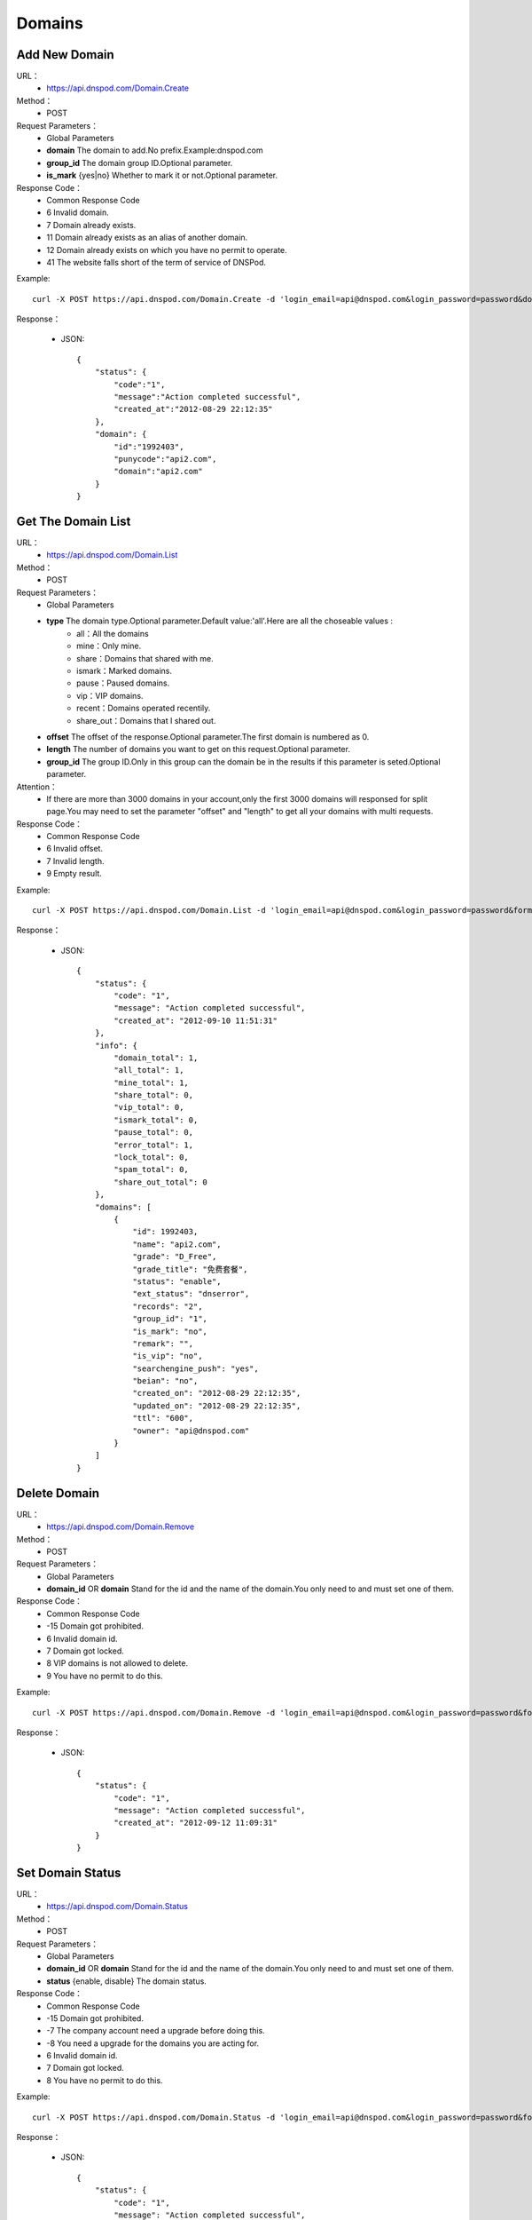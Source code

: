 Domains
=======

Add New Domain
--------------
URL：
    * https://api.dnspod.com/Domain.Create
Method：
    * POST
Request Parameters：
    * Global Parameters
    * **domain** The domain to add.No prefix.Example:dnspod.com
    * **group_id** The domain group ID.Optional parameter.
    * **is_mark** {yes|no} Whether to mark it or not.Optional parameter.
Response Code：
    * Common Response Code
    * 6 Invalid domain.
    * 7 Domain already exists.
    * 11 Domain already exists as an alias of another domain.
    * 12 Domain already exists on which you have no permit to operate.
    * 41 The website falls short of the term of service of DNSPod.

Example::

    curl -X POST https://api.dnspod.com/Domain.Create -d 'login_email=api@dnspod.com&login_password=password&domain=api2.com&format=json'

Response：

    * JSON::
        
        {
            "status": {
                "code":"1",
                "message":"Action completed successful",
                "created_at":"2012-08-29 22:12:35"
            },
            "domain": {
                "id":"1992403",
                "punycode":"api2.com",
                "domain":"api2.com"
            }
        }


Get The Domain List
-------------------
URL：
    * https://api.dnspod.com/Domain.List
Method：
    * POST
Request Parameters：
    * Global Parameters
    * **type** The domain type.Optional parameter.Default value:'all'.Here are all the choseable values :
        * all：All the domains
        * mine：Only mine.
        * share：Domains that shared with me.
        * ismark：Marked domains.
        * pause：Paused domains.
        * vip：VIP domains.
        * recent：Domains operated recentily.
        * share_out：Domains that I shared out.
    * **offset** The offset of the response.Optional parameter.The first domain is numbered as 0.
    * **length** The number of domains you want to get on this request.Optional parameter.
    * **group_id** The group ID.Only in this group can the domain be in the results if this parameter is seted.Optional parameter.
Attention：
    * If there are more than 3000 domains in your account,only the first 3000 domains will responsed for split page.You may need to set the parameter "offset" and "length" to get all your domains with multi requests.
Response Code：
    * Common Response Code
    * 6 Invalid offset.
    * 7 Invalid length.
    * 9 Empty result.

Example::
    
    curl -X POST https://api.dnspod.com/Domain.List -d 'login_email=api@dnspod.com&login_password=password&format=json'

Response：

   * JSON::

        {
            "status": {
                "code": "1",
                "message": "Action completed successful",
                "created_at": "2012-09-10 11:51:31"
            },
            "info": {
                "domain_total": 1,
                "all_total": 1,
                "mine_total": 1,
                "share_total": 0,
                "vip_total": 0,
                "ismark_total": 0,
                "pause_total": 0,
                "error_total": 1,
                "lock_total": 0,
                "spam_total": 0,
                "share_out_total": 0
            },
            "domains": [
                {
                    "id": 1992403,
                    "name": "api2.com",
                    "grade": "D_Free",
                    "grade_title": "免费套餐",
                    "status": "enable",
                    "ext_status": "dnserror",
                    "records": "2",
                    "group_id": "1",
                    "is_mark": "no",
                    "remark": "",
                    "is_vip": "no",
                    "searchengine_push": "yes",
                    "beian": "no",
                    "created_on": "2012-08-29 22:12:35",
                    "updated_on": "2012-08-29 22:12:35",
                    "ttl": "600",
                    "owner": "api@dnspod.com"
                }
            ]
        }    

Delete Domain
-------------
URL：
    * https://api.dnspod.com/Domain.Remove
Method：
    * POST
Request Parameters：
    * Global Parameters
    * **domain_id** OR **domain** Stand for the id and the name of the domain.You only need to and must set one of them.
Response Code：
    * Common Response Code
    * -15 Domain got prohibited.
    * 6 Invalid domain id.
    * 7 Domain got locked.
    * 8 VIP domains is not allowed to delete.
    * 9 You have no permit to do this.

Example::

    curl -X POST https://api.dnspod.com/Domain.Remove -d 'login_email=api@dnspod.com&login_password=password&format=json&domain_id=1992403'
    
Response：

    * JSON::
        
        {
            "status": {
                "code": "1",
                "message": "Action completed successful",
                "created_at": "2012-09-12 11:09:31"
            }
        }

Set Domain Status
-----------------
URL：
    * https://api.dnspod.com/Domain.Status
Method：
    * POST
Request Parameters：
    * Global Parameters
    * **domain_id** OR **domain** Stand for the id and the name of the domain.You only need to and must set one of them.
    * **status** {enable, disable} The domain status.
Response Code：
    * Common Response Code
    * -15 Domain got prohibited.
    * -7 The company account need a upgrade before doing this.
    * -8 You need a upgrade for the domains you are acting for.
    * 6 Invalid domain id.
    * 7 Domain got locked.
    * 8 You have no permit to do this.

Example::

    curl -X POST https://api.dnspod.com/Domain.Status -d 'login_email=api@dnspod.com&login_password=password&format=json&domain_id=2058967&status=disable'

Response：

    * JSON::
            
        {
            "status": {
                "code": "1",
                "message": "Action completed successful",
                "created_at": "2012-09-12 12:02:04"
            }
        }

Get The Domain Information
--------------------------
URL：
    * https://api.dnspod.com/Domain.Info
Method：
    * POST
Request Parameters：
    * Global Parameters
    * **domain_id** OR **domain** Stand for the id and the name of the domain.You only need to and must set one of them.
Response Code：
    * Common Response Code
    * -7 The company account need a upgrade before doing this.
    * -8 You need a upgrade for the domains you are acting for.
    * 6 Invalid domain id.
    * 8 You have no permit to do this.

Example::

    curl -X POST https://api.dnspod.com/Domain.Info  -d 'login_email=api@dnspod.com&login_password=password&format=json&domain_id=2059079'

Response：

    * JSON::
        
        {
            "status": {
                "code": "1",
                "message": "Action completed successful",
                "created_at": "2012-09-12 12:10:16"
            },
            "domain": {
                "id": "2059079",
                "name": "api4.com",
                "punycode": "api4.com",
                "grade": "D_Free",
                "grade_title": "免费套餐",
                "status": "pause",
                "ext_status": "dnserror",
                "records": "9",
                "group_id": "1",
                "is_mark": "no",
                "remark": "",
                "is_vip": "no",
                "searchengine_push": "yes",
                "beian": "no",
                "user_id": "625033",
                "created_on": "2012-09-12 12:05:46",
                "updated_on": "2012-09-12 12:06:12",
                "ttl": "600",
                "owner": "api@dnspod.com"
            }
        } 


Get the Operate Logs of a Domain
--------------------------------
URL：
    * https://api.dnspod.com/Domain.Log
Method：
    * POST
Request Parameters：
    * Global Parameters
    * **domain_id** OR **domain** Stand for the id and the name of the domain.You only need to and must set one of them.
Response Code：
    * Common Response Code
    * -7 The company account need a upgrade before doing this.
    * -8 You need a upgrade for the domains you are acting for.
    * 6 Invalid domain id.
    * 8 You have no permit to do this.

Example::
    
    curl -X POST https://api.dnspod.com/Domain.Log  -d 'login_email=api@dnspod.com&login_password=password&format=json&domain_id=2059079'

Response：

    * JSON::
        
        {
            "status": {
                "code": "1",
                "message": "Action completed successful",
                "created_at": "2012-09-18 17:24:23"
            },
            "log": [
                "2012-09-12 12:07:05: (111.111.111.111) 启用解析 NS 记录 默认 线路 @ 值 f1g1ns1.dnspod.net.",
                "2012-09-12 12:07:04: (111.111.111.111) 启用解析 NS 记录 默认 线路 @ 值 f1g1ns2.dnspod.net. ",
                "2012-09-12 12:07:02: (111.111.111.111) 暂停解析 NS 记录 默认 线路 @ 值 f1g1ns2.dnspod.net. ",
                "2012-09-12 12:06:57: (111.111.111.111) 暂停解析 NS 记录 默认 线路 @ 值 f1g1ns1.dnspod.net. ",
                "2012-09-12 12:06:33(API): (111.111.111.111) 暂停 域名解析",
                "2012-09-12 12:06:12: (111.111.111.111) 添加 CNAME 记录 默认 线路 pop 值 mail.api4.com. ",
                "2012-09-12 12:06:12: (111.111.111.111) 添加 A 记录 默认 线路 shop 值 64.144.7.55 ",
                "2012-09-12 12:06:12: (111.111.111.111) 添加 CNAME 记录 默认 线路 smtp 值 mail.api4.com. ",
                "2012-09-12 12:06:12: (111.111.111.111) 添加 CNAME 记录 默认 线路 webmail 值 webmail.secureserver.net. ",
                "2012-09-12 12:06:11: (111.111.111.111) 添加 A 记录 默认 线路 www 值 64.144.7.51 ",
                "2012-09-12 12:06:11: (111.111.111.111) 添加 A 记录 默认 线路 ftp 值 64.144.7.51 ",
                "2012-09-12 12:06:11: (111.111.111.111) 添加 CNAME 记录 默认 线路 e 值 email.secureserver.net. ",
                "2012-09-12 12:05:46: (111.111.111.111) 添加新域名 api4.com api@dnspod.com(625033)"
            ]
        } 

Push Domain to Search Engine
----------------------------
URL：
    * https://api.dnspod.com/Domain.Searchenginepush
Method：
    * POST
Request Parameters：
    * Global Parameters
    * **domain_id** OR **domain** Stand for the id and the name of the domain.You only need to and must set one of them.
    * **status** {yes,no} Whether to push it.
Response Code：
    * Common Response Code
    * -15 Domain got prohibited.
    * -7 The company account need a upgrade before doing this.
    * -8 You need a upgrade for the domains you are acting for.
    * 6 Invalid domain id.
    * 7 Domain got locked.
    * 8 You have no permit to do this.

Example::

    curl -X POST https://api.dnspod.com/Domain.Searchenginepush -d 'login_email=api@dnspod.com&login_password=password&format=json&domain_id=2059079&status=yes'
    
Response：

    * JSON::
        
        {
            "status": {
                "code": "1",
                "message": "Action completed successful",
                "created_at": "2012-09-18 17:28:44"
            }
        }


Share a Domain
--------------
URL：
    * https://api.dnspod.com/Domainshare.Create
Method：
    * POST
Request Parameters：
    * Global Parameters
    * **domain_id** OR **domain** Stand for the id and the name of the domain.You only need to and must set one of them.
    * **email** The email address with who you want to share.
    * **mode** {r,rw} The share mode."r" stands for "read only",and "rw" stands for "read and write".The default value is "r".
    * **sub_domain** The subsidiary domain you want to share,like "www" or "bbs".Don't set this parameter if you want to share the whole domain.

Response Code：
    * Common Response Code
    * -15 Domain got prohibited.
    * -7 The company account need a upgrade before doing this.
    * -8 You need a upgrade for the domains you are acting for.
    * 6 Invalid domain id.
    * 7 Invalid target email address.
    * 8 The target email address not exists.
    * 9 The share already exists.
    * 10 Your shared number is up to limit.

Example::

    curl -X POST https://api.dnspod.com/Domainshare.Create -d 'login_email=api@dnspod.com&login_password=password&format=json&domain_id=2059079&email=otheruser@dnspod.com&mode=rw'
    
Response：

    * JSON::
        
        {
            "status": {
                "code": "1",
                "message": "Action completed successful",
                "created_at": "2012-09-18 17:47:21"
            }
        }
    
Get Domain Share List
---------------------
URL：
    * https://api.dnspod.com/Domainshare.List
Method：
    * POST
Request Parameters：
    * Global Parameters
    * **domain_id** OR **domain** Stand for the id and the name of the domain.You only need to and must set one of them.
Response Code：
    * Common Response Code
    * -7 The company account need a upgrade before doing this.
    * -8 You need a upgrade for the domains you are acting for.
    * 6 Invalid domain id.
    * 7 No share records.

Example::
    
    curl -X POST https://api.dnspod.com/Domainshare.List -d 'login_email=api@dnspod.com&login_password=password&format=json&domain_id=2059079'

Response：

    * JSON::
        
        {
            "status": {
                "code": "1",
                "message": "Action completed successful",
                "created_at": "2012-09-18 17:51:50"
            },
            "share": [
                {
                    "share_to": "yizerowu@dnspod.com",
                    "mode": "rw",
                    "status": "enabled"
                }
            ],
            "owner": "api@dnspod.com"
        }

Update the Domain Share
-----------------------
URL：
    * https://api.dnspod.com/Domainshare.Modify
Method：
    * POST
Request Parameters：
    * Global Parameters
    * **domain_id** OR **domain** Stand for the id and the name of the domain.You only need to and must set one of them.
    * **email** The original target email address.Don's change it.
    * **mode** {r,rw} Share mode."r" stands for "read only",and "rw" stands for "read and write".The default value is "r".
    * **old_sub_domain** The old subsidiary domain that already shared.This parameter shouldn't be seted if you want to update the domain name.
    * **new_sub_domain** The new subsidiary domain.
Response Code：
    * Common Response Code
    * -15 Domain got prohibited.
    * -7 The company account need a upgrade before doing this.
    * -8 You need a upgrade for the domains you are acting for.
    * 6 Invalid domain id.
    * 7 Invalid email address.
    * 8 The email address not exists.
    * 9 There's no share for this email address.

Example

1. Change a domain's share mode from "rw" to "r"::
        
    curl -X POST https://api.dnspod.com/Domainshare.Modify -d 'login_email=api@dnspod.com&login_password=password&format=json&domain_id=2059079&email=yizerowu@dnspod.com&mode=r'
    
2. Change a domain's share mode from "rw" to "r"::
            
    curl -X POST https://api.dnspod.com/Domainshare.Modify -d 'login_email=api@dnspod.com&login_password=password&format=json&domain_id=2059079&email=yizerowu@dnspod.com&mode=r&old_sub_domain=www&new_sub_domain=www'
    
3. Change a domain's share type from the whole domain to subsidiary domain.::

    curl -X POST https://api.dnspod.com/Domainshare.Modify -d 'login_email=api@dnspod.com&login_password=password&format=json&domain_id=2059079&email=yizerowu@dnspod.com&mode=rw&new_sub_domain=www'
    
4. Change a domain's share type from subsidiary domain to the whole domain.::

    curl -X POST https://api.dnspod.com/Domainshare.Modify -d 'login_email=api@dnspod.com&login_password=password&format=json&domain_id=2059079&email=yizerowu@dnspod.com&mode=rw&old_sub_domain=www'
    
5. Change the subsidiary domain from "www" to "bbs"::

    curl -X POST https://api.dnspod.com/Domainshare.Modify -d 'login_email=api@dnspod.com&login_password=password&format=json&domain_id=2059079&email=yizerowu@dnspod.com&mode=rw&old_sub_domain=www&new_sub_domain=bbs'
    
Response：

   * JSON::
        
        {
            "status": {
                "code": "1",
                "message": "Action completed successful",
                "created_at": "2012-09-18 18:54:18"
            }
        } 

Delete a Domain Share
---------------------
URL：
    *  https://api.dnspod.com/Domainshare.Remove
Method：
    * POST
Request Parameters：
    * Global Parameters
    * **domain_id** OR **domain** Stand for the id and the name of the domain.You only need to and must set one of them.
    * **email** The original email address.
Response Code：
    * Common Response Code
    * -15 Domain got prohibited.
    * -7 The company account need a upgrade before doing this.
    * -8 You need a upgrade for the domains you are acting for.
    * 6 Invalid domain id.
    * 7 Invalid email address.
    * 8 The email address not exists.
    * 9 There's no share for this email address.

Example::
    
    curl -X POST https://api.dnspod.com/Domainshare.Remove -d 'login_email=api@dnspod.com&login_password=password&format=json&domain_id=2059079&email=yizerowu@dnspod.com'

Response：

    * JSON::    
    
        {
            "status": {
                "code": "1",
                "message": "Action completed successful",
                "created_at": "2012-09-18 20:19:20"
            }
        }

Transfer a Domain to Another Account
------------------------------------
URL：
    * https://api.dnspod.com/Domain.Transfer
Method：
    * POST
Request Parameters：
    * Global Parameters
    * **domain_id** OR **domain** Stand for the id and the name of the domain.You only need to and must set one of them.
    * **email** The original email address.
Response Code：
    * Common Response Code
    * -15 Domain got prohibited.
    * -7 The company account need a upgrade before doing this.
    * -8 You need a upgrade for the domains you are acting for.
    * 6 Invalid domain id.
    * 7 Invalid email address.
    * 8 Email address not exists.
    * 9 You cannt transfer it to yourself.
    * 10 You can't transfer a domain from a persional account to a company account.
    * 11 You can't transfer a domain from a company account to a persional account.

Example::
    
    curl -X POST https://api.dnspod.com/Domainshare.Transfer -d 'login_email=api@dnspod.com&login_password=password&format=json&domain_id=2059079&email=yizerowu@dnspod.com'
    
Response：

    * JSON::    
    
        {
            "status": {
                "code": "1",
                "message": "Action completed successful",
                "created_at": "2012-09-18 20:21:33"
            }
        }

Lock a Domain
-------------
URL：
    * https://api.dnspod.com/Domain.Lock
Method：
    * POST
Request Parameters：
    * Global Parameters
    * **domain_id** The domain ID
    * **days** For how many days.
Response Code：
    * Common Response Code
    * -15 Domain got prohibited.
    * -7 The company account need a upgrade before doing this.
    * -8 You need a upgrade for the domains you are acting for.
    * 6 Invalid domain id.
    * 7 You don't have the permission.
    * 8 Wrong parameter "days".
    * 9 The parameter "days" is too big.
    * 21 Domain is already locked.

Example::
    
    curl -X POST https://api.dnspod.com/Domain.Lock -d 'login_email=api@dnspod.com&login_password=password&format=json&domain_id=2059079&days=3'

Response：

    * JSON::
        
        {
            "status": {
                "code": "1",
                "message": "Action completed successful",
                "created_at": "2012-09-18 20:31:13"
            },
            "lock": {
                "domain_id": 2059079,
                "lock_code": "fdd638",
                "lock_end": "2012-09-21"
            }
        }

Lock Status
-----------
URL：
    * https://api.dnspod.com/Domain.Lockstatus
Method：
    * POST
Request Parameters：
    * Global Parameters
    * **domain_id** OR **domain** Stand for the id and the name of the domain.You only need to and must set one of them.
Response Code：
    * Common Response Code
    * -15 Domain got prohibited.
    * -7 The company account need a upgrade before doing this.
    * -8 You need a upgrade for the domains you are acting for.
    * 6 Invalid domain id.
    * 7 The domain is not locked.

Example::
    
    curl -X POST https://api.dnspod.com/Domain.Lockstatus -d 'login_email=api@dnspod.com&login_password=password&format=json&domain_id=2059079'
    
Response：

    * JSON::
        
        {
            "status": {
                "code": "1",
                "message": "Action completed successful",
                "created_at": "2012-09-18 20:35:04"
            },
            "lock": {
                "lock_status": "yes",
                "start_at": "2012-09-18",
                "end_at": "2012-09-21"

            }
        }

Domain Unlock
-------------
URL：
    * https://api.dnspod.com/Domain.Unlock
Method：
    * POST
Request Parameters：
    * Global Parameters
    * **domain_id** OR **domain** Stand for the id and the name of the domain.You only need to and must set one of them.
    * **lock_code** The code that you will get when you lock the domain.
Response Code：
    * Common Response Code
    * -15 Domain got prohibited.
    * -7 The company account need a upgrade before doing this.
    * -8 You need a upgrade for the domains you are acting for.
    * 6 Invalid domain id.
    * 7 You don't have the permission.
    * 8 The domain is not locked.
    * 9 Invalid lock code.

Example::
    
    curl -X POST https://api.dnspod.com/Domain.Unlock -d 'login_email=api@dnspod.com&login_password=password&format=json&domain_id=2059079&lock_code=fdd638'

Response：

    * JSON::
        
        {
            "status": {
                "code": "1",
                "message": "Action completed successful",
                "created_at": "2012-09-18 20:38:58"
            },
            "lock": {
                "lock_status": "yes",
                "start_at": "2012-09-18",
                "end_at": "2012-09-21"
            }
        }

Get Domain Alias List
---------------------
URL：
    * https://api.dnspod.com/Domainalias.List
Method：
    * POST
Request Parameters：
    * Global Parameters
    * **domain_id** OR **domain** Stand for the id and the name of the domain.You only need to and must set one of them.
Response Code：
    * Common Response Code
    * -7 The company account need a upgrade before doing this.
    * -8 You need a upgrade for the domains you are acting for.
    * 6 Invalid domain id.
    * 7 Empty result.

Example::
    
    curl -X POST https://api.dnspod.com/Domainalias.List -d 'login_email=api@dnspod.com&login_password=password&format=json&domain_id=2059079'

Response：

   * JSON::

        {
            "status": {
                "code": "1",
                "message": "Action completed successful",
                "created_at": "2012-09-18 21:11:20"
            },
            "alias": [
                {
                    "id": "18737",
                    "domain": "dnspodapi.com"
                }
            ]
        } 


Add a Domain Alias
------------------
URL：
    * https://api.dnspod.com/Domainalias.Create
Method：
    * POST
Request Parameters：
    * Global Parameters
    * **domain_id** The domain ID.
    * **domain** The domain to bind.Without "www".
Response Code：
    * Common Response Code
    * -15 Domain got prohibited.
    * -7 The company account need a upgrade before doing this.
    * -8 You need a upgrade for the domains you are acting for.
    * 6 Invalid domain id.
    * 7 Invalid domain.
    * 8 The domain is already added.
    * 9 The domain already exists.
    * 10 The number of domains is up to limit.

Example::
    
    curl -X POST https://api.dnspod.com/Domainalias.Create -d 'login_email=api@dnspod.com&login_password=password&format=json&domain_id=2059079&domain=dnspodapi.com'

Response：

    * JSON::
        
        {
            "status": {
                "code": "1",
                "message": "Action completed successful",
                "created_at": "2012-09-18 21:09:57"
            },
            "alias": {
                "id": "18737",
                "punycode": "dnspodapi.com"
            }
        }

Remove a Domain Alias
---------------------
URL：
    * https://api.dnspod.com/Domainalias.Remove
Method：
    * POST
Request Parameters：
    * Global Parameters
    * **domain_id** OR **domain** Stand for the id and the name of the domain.You only need to and must set one of them.
    * **alias_id** The alias id that you will get when you create it.
Response Code：
    * Common Response Code
    * -15 Domain got prohibited.
    * -7 The company account need a upgrade before doing this.
    * -8 You need a upgrade for the domains you are acting for.
    * 6 Invalid domain id.
    * 7 Invalid alias id.

Example::
    
    curl -X POST https://api.dnspod.com/Domainalias.Remove -d 'login_email=api@dnspod.com&login_password=password&format=json&domain_id=2059079&alias_id=18737'

Response：

    * JSON::
        
        {
            "status": {
                "code": "1",
                "message": "Action completed successful",
                "created_at": "2012-09-18 21:15:20"
            }
        }

Get The Domain Group List
-------------------------
URL：
    * https://api.dnspod.com/Domaingroup.List
Method：
    * POST
Request Parameters：
    * Global Parameters
Response Code：
    * Common Response Code

Example::
    
    curl -X POST https://api.dnspod.com/Domaingroup.List -d 'login_email=api@dnspod.com&login_password=password&format=json'
    
Response：

    * JSON::
        
        {
            "status": {
                "code": "1",
                "message": "Action completed successful",
                "created_at": "2012-09-18 21:33:33"
            },
            "groups": [
                {
                    "group_id": 1,
                    "group_name": "默认分组",
                    "group_type": "system",
                    "size": 1
                },
                {
                    "group_id": 2,
                    "group_name": "经常修改",
                    "group_type": "system",
                    "size": null
                },
                {
                    "group_id": 3,
                    "group_name": "很少修改",
                    "group_type": "system",
                    "size": null
                },
                {
                    "group_id": 4,
                    "group_name": "即将到期",
                    "group_type": "system",
                    "size": null
                },
                {
                    "group_id": 5,
                    "group_name": "私人域名",
                    "group_type": "system",
                    "size": null
                },
                {
                    "group_id": 6,
                    "group_name": "公司域名",
                    "group_type": "system",
                    "size": null
                },
                {
                    "group_id": 7,
                    "group_name": "客户域名",
                    "group_type": "system",
                    "size": null
                },
                {
                    "group_id": 8,
                    "group_name": "与我共享",
                    "group_type": "system",
                    "size": null
                }
            ]
        }

Attention：
    * This API only works for VIP accounts while free users will get an error.
    
Add a New Domain Group
----------------------
URL：
    https://api.dnspod.com/Domaingroup.Create
Method：
    * POST
Request Parameters：
    * Global Parameters
    * **group_name** I think you know what this stands for.
Response Code：
    * Common Response Code
    * 7 Invalid group name.
    * 8 The group name already exists.
    * 9 The number of groups is up to limit.

Example::
    
    curl -X POST https://api.dnspod.com/Domaingroup.List -d 'login_email=api@dnspod.com&login_password=password&format=json&group_name=dnspod'

Response：

    * JSON::
        
        {
            "status": {
                "code": "1",
                "message": "Action completed successful",
                "created_at": "2012-09-18 21:41:00"
            },
            "groups": {
                "id": "1985"
            }
        }

Attention：
    * This API only works for VIP accounts while free accounts will get an error.

Update a Domain Group
---------------------
URL：
    https://api.dnspod.com/Domaingroup.Modify
Method：
    * POST
Request Parameters：
    * Global Parameters
    * **group_id** 
    * **group_name** 
Response Code：
    * Common Response Code
    * 6 Invalid group id.
    * 7 Invalid group name.
    * 8 The group name already exists.
    * 9 The number of groups is up to limit.

Example::
    
    curl -X POST https://api.dnspod.com/Domaingroup.Modify -d 'login_email=api@dnspod.com&login_password=password&format=json&group_id=1985&group_name=dnspodgroup'

Response：

    * JSON::

        {
            "status": {
                "code": "1",
                "message": "Action completed successful",
                "created_at": "2012-09-19 10:25:32"
            }
        }
    
Remove a Domain Group
---------------------
URL：
    * https://api.dnspod.com/Domaingroup.Remove
Method：
    * POST
Request Parameters：
    * Global Parameters
    * **group_id**
Response Code：
    * Common Response Code
    * 6 Invalid group id.

Example::
    
    curl -X POST https://api.dnspod.com/Domaingroup.Remove -d 'login_email=api@dnspod.com&login_password=password&format=json&group_id=1985'

Response：

    * JSON::
        
        {
            "status": {
                "code": "1",
                "message": "Action completed successful",
                "created_at": "2012-09-19 10:45:45"
            }
        }
    
Change a Domain's Group
-----------------------
URL：
    * https://api.dnspod.com/Domain.Changegroup
Method：
    * POST
Request Parameters：
    * Global Parameters
    * **domain_id** OR **domain** Stand for the id and the name of the domain.You only need to and must set one of them.
    * **group_id** 
Response Code：
    * Common Response Code
    * 6 Invalid domain id.
    * 7 Invalid group id.

Example::
    
    curl -X POST https://api.dnspod.com/Domain.Changegroup -d 'login_email=api@dnspod.com&login_password=password&format=json&domain_id=2059079&group_id=1985'
    
Response：

   * JSON::
    
        {
            "status": {
                "code": "1",
                "message": "Action completed successful",
                "created_at": "2012-09-23 17:33:01"
            }
        } 

Directions：
    * All the domains shared by others are always put into the group named "Shared With Me" because their group is unchangeable.
    * Only the owner of the domain has the permission to change the domain's group.

Mark a Domain
-------------
URL：
    * https://api.dnspod.com/Domain.Ismark
Method：
    * POST
Request Parameters：
    * Global Parameters
    * **domain_id** OR **domain** Stand for the id and the name of the domain.You only need to and must set one of them.
    * **is_mark** {yes|no} Whether to mark this domain.
Response Code：
    * Common Response Code
    * 6 Invalid domain id.

Example::
    
    curl -X POST https://api.dnspod.com/Domain.Ismark -d 'login_email=api@dnspod.com&login_password=password&format=json&domain_id=2059079&is_mark=yes'

Response：

    * JSON::
        
        {
            "status": {
                "code": "1",
                "message": "Action completed successful",
                "created_at": "2012-09-23 17:42:02"
            }
        }

Remark a Domain
---------------
URL：
    * https://api.dnspod.com/Domain.Remark
Method：
    * POST
Request Parameters：
    * Global Parameters
    * **domain_id** OR **domain** Stand for the id and the name of the domain.You only need to and must set one of them.
    * **remark** The remark information,or empty for deleting.
Response Code：
    * Common Response Code
    * 6 Invalid domain id.

Example::
    
    curl -X POST https://api.dnspod.com/Domain.Remark -d 'login_email=api@dnspod.com&login_password=password&format=json&domain_id=2059079&remark=这个域名需要备注一下'
    
Response：

    * JSON::
        
        {
            "status": {
                "code": "1",
                "message": "Action completed successful",
                "created_at": "2012-09-23 17:50:37"
            }
        }

Get The Domain's Purview
------------------------
URL：
    * https://api.dnspod.com/Domain.Purview
Method：
    * POST
Request Parameters：
    * Global Parameters
    * **domain_id** OR **domain** Stand for the id and the name of the domain.You only need to and must set one of them.
Response Code：
    * Common Response Code
    * 6 Invalid domain id

Example::
    
    curl -X POST https://api.dnspod.com/Domain.Purview -d 'login_email=api@dnspod.com&login_password=password&format=json&domain_id=2059079'
    
Response：

    * JSON::
        
        {
            "status": {
                "code": "1",
                "message": "Action completed successful",
                "created_at": "2012-09-23 17:51:25"
            },
            "purview": [
                {
                    "name": "URL转发条数",
                    "value": 10
                },
                {
                    "name": "NS记录条数",
                    "value": 99999
                },
                {
                    "name": "AAAA记录条数",
                    "value": 99999
                },
                {
                    "name": "SRV记录条数",
                    "value": 10
                },
                {
                    "name": "域名别名绑定个数",
                    "value": 3
                },
                {
                    "name": "域名锁定天数",
                    "value": 30
                },
                {
                    "name": "域名共享个数",
                    "value": 2
                },
                {
                    "name": "子域名级数",
                    "value": 3
                },
                {
                    "name": "泛解析级数",
                    "value": 2
                },
                {
                    "name": "负载均衡数量",
                    "value": 4
                },
                {
                    "name": "记录TTL最低",
                    "value": 120
                },
                {
                    "name": "混合泛解析支持",
                    "value": "no"
                },
                {
                    "name": "增强线路类型",
                    "value": "yes"
                },
                {
                    "name": "分省线路类型",
                    "value": "no"
                },
                {
                    "name": "分大洲线路类型",
                    "value": "no"
                }
            ]
        }

Directions:
    * Store it when you get it instead of get this with API everytime you need it.This is something rarely change.

Get the Email Address Needed to Get Domain Back
-----------------------------------------------
URL：
    * https://api.dnspod.com/Domain.Acquire
Method：
    * POST
Request Parameters：
    * Global Parameters
    * **domain** The domain you want to get back.
Response Code：
    * Common Response Code
    * 6 Invalid domain
    * 7 No Chinese character allowed in the domain.
    * 8 Invalid domain.
    * 9 Domains that end with ".tk" are not supported.No offence.
    * 10 Domain not exists.
    * 11 Domain got prohibited.
    * 12 Domain got locked.
    * 13 You can't get a domain back from a company account to a persional account.
    * 14 You can't get a domain back from a persional account to a company account.
    * 15 Fail to get email address.Maybe there's something wrong with the network or the domain doesn't support.

Example::
    
    curl -X POST https://api.dnspod.com/Domain.Acquire -d 'login_email=api@dnspod.com&login_password=password&format=json&domain=api4.com'
    
Response：

    * JSON::
        
        {
            "status": {
                "code": "1",
                "message": "Action completed successful",
                "created_at": "2012-09-23 18:00:05"
            },
            "emails": [
                "support@namecheap.com",
                "e31d739cb2824a5f80d7b90848a195d8.protect@whoisguard.com"
            ]
        }

Send Verify Code for Getting Domain Back
----------------------------------------
URL：
    *  https://api.dnspod.com/Domain.Acquiresend
Method：
    * POST
Request Parameters：
    * Global Parameters
    * **domain** The domain you want to get back.
    * **email** One email address in the get-domain-back email list.
Response Code：
    * Common Response Code
    * 6 Invalid domain.
    * 7 No Chinese characters supported in the domain.
    * 8 Invalid domain.
    * 9 Domains end with ".tk" are not supported.No offence.
    * 10 Domain not exists.
    * 11 Domain got prohibited.
    * 12 Domain got locked.
    * 13 You can't get a domain back from a company account to a persional account.
    * 14 You can't get a domain back from a persional account to a company account.
    * 15 Fail to get email address.Maybe there's something wrong with the network or the domain doesn't support.
    * 16 Invalid email address.

Example::
    
    curl -X POST https://api.dnspod.com/Domain.Acquiresend -d 'login_email=api@dnspod.com&login_password=password&format=json&domain=api4.com&email=support@namecheap.com'
    
Response：
    * JSON::
        
        {
            "status": {
                "code": "1",
                "message": "Action completed successful",
                "created_at": "2012-09-23 18:07:44"
            }
        }

Verify the Verify Code
----------------------
URL：
    * https://api.dnspod.com/Domain.Acquirevalidate
Method：
    * POST
Request Parameters：
    * Global Parameters
    * **domain** The domain you want to get back.
    * **code**  The code that you get from your email.
Response Code：
    * Common Response Code
    * 6 Invalid domain.
    * 7 No Chinnese characters allowed.
    * 8 Invalid domain.
    * 9 Domains end with ".tk" are not supported.No offence.
    * 10 Domain not exists.
    * 11 Domain got prohibited.
    * 12 Domain got locked.
    * 13 You can't get a domain back from a company account to a persional account.
    * 14 You can't get a domain back from a persional account to a company account.
    * 15 Wrong code.
    * 16 Invalid email address.

Example::
    
    curl -X POST https://api.dnspod.com/Domain.Acquirevalidate -d 'login_email=api@dnspod.com&login_password=password&format=json&domain=api4.com&code=111000'
    
Response：

    * JSON::
            
        {
            "status": {
                "code": "1",
                "message": "Action completed successful",
                "created_at": "2012-09-23 18:12:44"
            }
        }

Get All the Record Types for a Domain Grade
-------------------------------------------
URL：
    *  https://api.dnspod.com/Record.Type
Method：
    * POST
Request Parameters：
    * Global Parameters
    * **domain_grade** The domain grade.It's legal values :
        * Old packages:"D_Free", "D_Plus", "D_Extra", "D_Expert", "D_Ultra" stand for "Free edition","Persion plus","Company Extra","Company expert","Company ultra"
        * New packages:"DP_Free", "DP_Plus", "DP_Extra", "DP_Expert", "DP_Ultra" stand for the same thing above.
Response Code：
    * Common Response Code
    * 6 Invalid domain grade.

Example::
    
    curl -X POST https://api.dnspod.com/Record.Type -d 'login_email=api@dnspod.com&login_password=password&format=json&domain_grade=D_Free'

Response：

    * JSON::
        
        {
            "status": {
                "code": "1",
                "message": "Action completed successful",
                "created_at": "2012-09-23 18:23:40"
            },
            "types": [
                "A",
                "CNAME",
                "MX",
                "TXT",
                "NS",
                "AAAA",
                "SRV",
                "URL"
            ]
        }    

Get All the Lines Allowed for a Domain Grade
--------------------------------------------
URL：
    *  https://api.dnspod.com/Record.Line
Method：
    * POST
Request Parameters：
    * Global Parameters
    * **domain_grade** The domain grade.It's legal values :
        * Old packages:"D_Free", "D_Plus", "D_Extra", "D_Expert", "D_Ultra" stand for "Free edition","Persion plus","Company Extra","Company expert","Company ultra"
        * New packages:"DP_Free", "DP_Plus", "DP_Extra", "DP_Expert", "DP_Ultra" stand for the same thing above.
    * **domain_id** OR **domain** Stand for the id and the name of the domain.You only need to and must set one of them.
Response Code：
    * Common Response Code
    * 6 Invalid domain grade.

Example::
    
    curl -X POST https://api.dnspod.com/Record.Line -d 'login_email=api@dnspod.com&login_password=password&format=json&domain_grade=D_Free&domain_id=2059079'

Response：

    * JSON::
        
            {
            "status": {
                "code": "1",
                "message": "Action completed successful",
                "created_at": "2012-09-23 18:29:58"
            },
            "lines": [
                "默认",
                "电信",
                "联通",
                "教育网",
                "移动",
                "铁通",
                "国内",
                "国外",
                "搜索引擎",
                "百度",
                "Google",
                "有道",
                "必应",
                "搜搜",
                "搜狗",
                "360搜索"
            ]
            }

